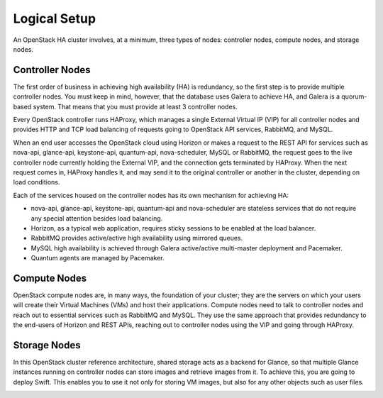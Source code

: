 Logical Setup 
=============
.. contents :local:

An OpenStack HA cluster involves, at a minimum, three types of nodes:
controller nodes, compute nodes, and storage nodes.

Controller Nodes
----------------

The first order of business in achieving high availability (HA) is
redundancy, so the first step is to provide multiple controller nodes.
You must keep in mind, however, that the database uses Galera to
achieve HA, and Galera is a quorum-based system. That means that you must provide 
at least 3 controller nodes.

.. image:: /_images/logical-diagram-controller_svg.jpg
  :align: center

Every OpenStack controller runs HAProxy, which manages a single External
Virtual IP (VIP) for all controller nodes and provides HTTP and TCP load 
balancing of requests going to OpenStack API services, RabbitMQ, and MySQL.

When an end user accesses the OpenStack cloud using Horizon or makes a
request to the REST API for services such as nova-api, glance-api,
keystone-api, quantum-api, nova-scheduler, MySQL or RabbitMQ, the
request goes to the live controller node currently holding the External VIP,
and the connection gets terminated by HAProxy. When the next request
comes in, HAProxy handles it, and may send it to the original
controller or another in the cluster, depending on load conditions.

Each of the services housed on the controller nodes has its own
mechanism for achieving HA:

* nova-api, glance-api, keystone-api, quantum-api and nova-scheduler are 
  stateless services that do not require any special attention besides load 
  balancing.
* Horizon, as a typical web application, requires sticky sessions to be enabled 
  at the load balancer.
* RabbitMQ provides active/active high availability using mirrored queues.
* MySQL high availability is achieved through Galera active/active multi-master 
  deployment and Pacemaker.
* Quantum agents are managed by Pacemaker.

Compute Nodes
-------------

OpenStack compute nodes are, in many ways, the foundation of your
cluster; they are the servers on which your users will create their
Virtual Machines (VMs) and host their applications. Compute nodes need
to talk to controller nodes and reach out to essential services such
as RabbitMQ and MySQL. They use the same approach that provides
redundancy to the end-users of Horizon and REST APIs, reaching out to
controller nodes using the VIP and going through HAProxy.

.. image:: /_images/logical-diagram-compute_svg.jpg
  :align: center

Storage Nodes
-------------

In this OpenStack cluster reference architecture, shared storage acts
as a backend for Glance, so that multiple Glance instances running on
controller nodes can store images and retrieve images from it. To
achieve this, you are going to deploy Swift. This enables you to use
it not only for storing VM images, but also for any other objects such
as user files.

.. image:: /_images/logical-diagram-storage_svg.jpg
  :align: center
